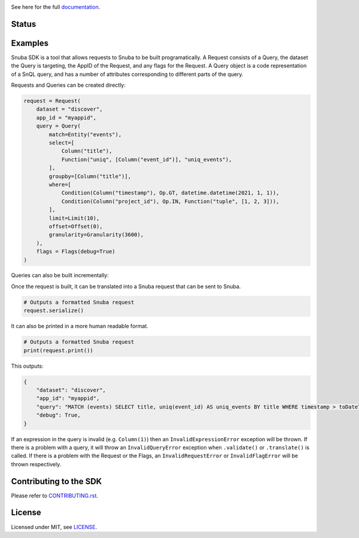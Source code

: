 .. image:: https://sentry-brand.storage.googleapis.com/sentry-logo-black.png
    :width: 280
    :target: https://sentry.io

See here for the full `documentation <https://getsentry.github.io/snuba-sdk/>`_.

======
Status
======

.. image:: https://img.shields.io/pypi/v/snuba-sdk.svg
    :target: https://pypi.python.org/pypi/snuba-sdk

.. image:: https://github.com/getsentry/snuba-sdk/workflows/tests/badge.svg
    :target: https://github.com/getsentry/snuba-sdk/actions

.. image:: https://img.shields.io/discord/621778831602221064
    :target: https://discord.gg/cWnMQeA

=========
Examples
=========

Snuba SDK is a tool that allows requests to Snuba to be built programatically. A Request consists of a Query, the dataset the Query is targeting, the AppID of the Request, and any flags for the Request. A Query object is a code representation of a SnQL query, and has a number of attributes corresponding to different parts of the query.

Requests and Queries can be created directly:

.. code-block:: python

    request = Request(
        dataset = "discover",
        app_id = "myappid",
        query = Query(
            match=Entity("events"),
            select=[
                Column("title"),
                Function("uniq", [Column("event_id")], "uniq_events"),
            ],
            groupby=[Column("title")],
            where=[
                Condition(Column("timestamp"), Op.GT, datetime.datetime(2021, 1, 1)),
                Condition(Column("project_id"), Op.IN, Function("tuple", [1, 2, 3])),
            ],
            limit=Limit(10),
            offset=Offset(0),
            granularity=Granularity(3600),
        ),
        flags = Flags(debug=True)
    )


Queries can also be built incrementally:

.. code-block:: python
    query = (
        Query("discover", Entity("events"))
        .set_select(
            [Column("title"), Function("uniq", [Column("event_id")], "uniq_events")]
        )
        .set_groupby([Column("title")])
        .set_where(
            [
                Condition(Column("timestamp"), Op.GT, datetime.datetime.(2021, 1, 1)),
                Condition(Column("project_id"), Op.IN, Function("tuple", [1, 2, 3])),
            ]
        )
        .set_limit(10)
        .set_offset(0)
        .set_granularity(3600)
    )


Once the request is built, it can be translated into a Snuba request that can be sent to Snuba.

.. code-block:: python

    # Outputs a formatted Snuba request
    request.serialize()

It can also be printed in a more human readable format.

.. code-block:: python

    # Outputs a formatted Snuba request
    print(request.print())

This outputs:

.. code-block:: JSON

    {
        "dataset": "discover",
        "app_id": "myappid",
        "query": "MATCH (events) SELECT title, uniq(event_id) AS uniq_events BY title WHERE timestamp > toDateTime('2021-01-01T00:00:00.000000') AND project_id IN tuple(1, 2, 3) LIMIT 10 OFFSET 0 GRANULARITY 3600",
        "debug": True,
    }

If an expression in the query is invalid (e.g. ``Column(1)``) then an ``InvalidExpressionError`` exception will be thrown.
If there is a problem with a query, it will throw an ``InvalidQueryError`` exception when ``.validate()`` or ``.translate()`` is called.
If there is a problem with the Request or the Flags, an ``InvalidRequestError`` or ``InvalidFlagError`` will be thrown respectively.

===========================
Contributing to the SDK
===========================

Please refer to `CONTRIBUTING.rst <https://github.com/getsentry/snuba-sdk/blob/master/CONTRIBUTING.rst>`_.

=========
License
=========

Licensed under MIT, see `LICENSE <https://github.com/getsentry/snuba-sdk/blob/master/LICENSE>`_.
